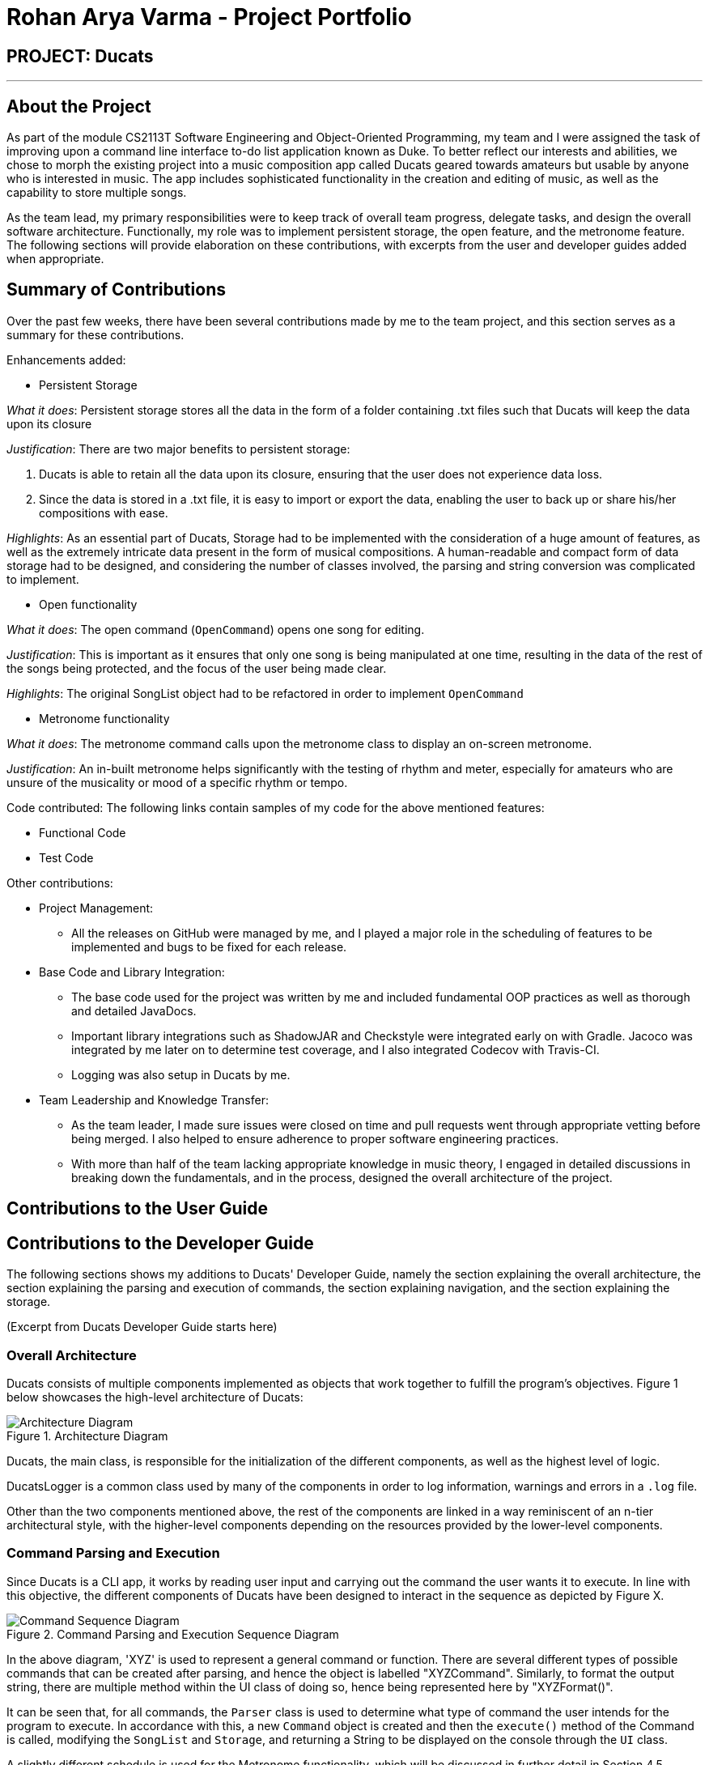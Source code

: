 = Rohan Arya Varma - Project Portfolio
:site-section: AboutUs
:imagesDir: ../images
:stylesDir: ../stylesheets

== PROJECT: Ducats
'''
== About the Project

As part of the module CS2113T Software Engineering and Object-Oriented Programming, my team and I were assigned the task of improving upon a command line interface to-do list application known as Duke. To better reflect our interests and abilities, we chose to morph the existing project into a music composition app called Ducats geared towards amateurs but usable by anyone who is interested in music. The app includes sophisticated functionality in the creation and editing of music, as well as the capability to store multiple songs.

As the team lead, my primary responsibilities were to keep track of overall team progress, delegate tasks, and design the overall software architecture. Functionally, my role was to implement persistent storage, the open feature, and the metronome feature. The following sections will provide elaboration on these contributions, with excerpts from the user and developer guides added when appropriate.

== Summary of Contributions

Over the past few weeks, there have been several contributions made by me to the team project, and this section serves as a summary for these contributions.

Enhancements added:

* Persistent Storage

_What it does_: Persistent storage stores all the data in the form of a folder containing .txt files such that Ducats will keep the data upon its closure

_Justification_: There are two major benefits to persistent storage:

1.	Ducats is able to retain all the data upon its closure, ensuring that the user does not experience data loss.
2. Since the data is stored in a .txt file, it is easy to import or export the data, enabling the user to back up or share his/her compositions with ease.

_Highlights_: As an essential part of Ducats, Storage had to be implemented with the consideration of a huge amount of features, as well as the extremely intricate data present in the form of musical compositions. A human-readable and compact form of data storage had to be designed, and considering the number of classes involved, the parsing and string conversion was complicated to implement.

* Open functionality

_What it does_: The open command (`OpenCommand`) opens one song for editing.

_Justification_: This is important as it ensures that only one song is being manipulated at one time, resulting in the data of the rest of the songs being protected, and the focus of the user being made clear.

_Highlights_: The original SongList object had to be refactored in order to implement `OpenCommand`

* Metronome functionality

_What it does_: The metronome command calls upon the metronome class to display an on-screen metronome.

_Justification_: An in-built metronome helps significantly with the testing of rhythm and meter, especially for amateurs who are unsure of the musicality or mood of a specific rhythm or tempo.

Code contributed: The following links contain samples of my code for the above mentioned features:

* Functional Code
* Test Code

Other contributions:

*	Project Management:
**	All the releases on GitHub were managed by me, and I played a major role in the scheduling of features to be implemented and bugs to be fixed for each release.
*	Base Code and Library Integration:
**	The base code used for the project was written by me and included fundamental OOP practices as well as thorough and detailed JavaDocs.
**	Important library integrations such as ShadowJAR and Checkstyle were integrated early on with Gradle. Jacoco was integrated by me later on to determine test coverage, and I also integrated Codecov with Travis-CI.
** Logging was also setup in Ducats by me.
*	Team Leadership and Knowledge Transfer:
**	As the team leader, I made sure issues were closed on time and pull requests went through appropriate vetting before being merged. I also helped to ensure adherence to proper software engineering practices.
**	With more than half of the team lacking appropriate knowledge in music theory, I engaged in detailed discussions in breaking down the fundamentals, and in the process, designed the overall architecture of the project.

== Contributions to the User Guide

// todo

== Contributions to the Developer Guide

The following sections shows my additions to Ducats' Developer Guide, namely the section explaining the overall architecture, the section explaining the parsing and execution of commands, the section explaining navigation, and the section explaining the storage.

(Excerpt from Ducats Developer Guide starts here)

=== Overall Architecture

Ducats consists of multiple components implemented as objects that work together to fulfill the program's objectives. Figure 1 below showcases the high-level architecture of Ducats:

.Architecture Diagram
image::Architecture_Diagram.png[]


Ducats, the main class, is responsible for the initialization of the different components, as well as the highest level of logic.

DucatsLogger is a common class used by many of the components in order to log information, warnings and errors in a `.log` file.

Other than the two components mentioned above, the rest of the components are linked in a way reminiscent of an n-tier architectural style, with the higher-level components depending on the resources provided by the lower-level components.

=== Command Parsing and Execution

Since Ducats is a CLI app, it works by reading user input and carrying out the command the user wants it to execute. In line with this objective, the different components of Ducats have been designed to interact in the sequence as depicted by Figure X.

.Command Parsing and Execution Sequence Diagram
image::Command_Sequence_Diagram.png[]

In the above diagram, 'XYZ' is used to represent a general command or function. There are several different types of possible commands that can be created after parsing, and hence the object is labelled "XYZCommand". Similarly, to format the output string, there are multiple method within the UI class of doing so, hence being represented here by "XYZFormat()".

It can be seen that, for all commands, the `Parser` class is used to determine what type of command the user intends for the program to execute. In accordance with this, a new `Command` object is created and then the `execute()` method of the Command is called, modifying the `SongList` and `Storage`, and returning a String to be displayed on the console through the `UI` class.

A slightly different schedule is used for the Metronome functionality, which will be discussed in further detail in Section 4.5.

=== Creating a Song and Navigation

The creation of a new song is straightforward. In the `new` command, the following attributes of the song to be created will be specified:

* name
* key _[implementation coming in v2.0]_
* time signature _[implementation coming in v2.0]_

While the above data is stored with every song, data adjustments based on, and specific methods that utilize the key and time signature are yet to be implemented.

The created Song object will then be inserted into the SongList object, which contains all the song data of Ducats. Following this, persistent storage will be updated.

In order to enable the modification of certain songs when there are multiple songs without the forced provision of additional parameters by the user, a system of navigation has been implemented, where a song can be "opened" in order for it to be edited, with the first song in the SongList being "opened" by default. "Opening" a song is carried out by the execution of the `OpenCommand`, which changes a variable in the `SongList` object known as the `activeIndex`.

`activeIndex` corresponds to the index of the song that can be edited by the other CRUD functions, and only by modifying this attribute to the appropriate value can songs other than the first one be editable. For example, consider the situation where the SongList contains two songs titled "twinkle" and "dreams".

image::songlist_activeIndex1.png[]

In this case, as the default `activeIndex` is set to `0`, the user can enter `open dreams` in the CLI to make sure he is editing the song titled "dreams".

image::songlist_activeIndex2.png[]

When the main class executes the command, the command will first try to find the index of the provided song in the song list.

    String songName = message.substring(5);
    int songIndex = songList.findSongIndex(songName);

findSongIndex(songName) conducts a linear search on the SongList to return the index of the song that has the given name, and returns -1 is the song is not found. By querying the return value, Ducats either sets the activeIndex of the SongList or throws and then handles a DucatsException. The former is carried out with the `setActiveIndex()` method of the SongList class.

    songList.setActiveIndex(songList.findSongIndex(songName));

For future CRUD commands, the specific SongList method invocated by the `execute()` method takes in the activeIndex as a parameter and proceeds to perform the necessary operations on the SongList, as shown below. This means that you can utilize the SongList API function `setActiveIndex()` in other created components to achieve the same functionality.

image::songlist_activeIndex3.png[]

_Design Considerations_:

* Use binary search instead of linear search for `findSongIndex()`
** _Pros_: Higher efficiency in navigation
** _Cons_: the `list` in the SongList needs to be sorted, and insertion in a sorted manner, along with the implementation of binary search, for minimal gains in efficiency, seems to violate KISS

* Let the user input the index of the song rather than the name
** _Pros_: Faster input of command for the user
** _Cons_: User needs to look at the full list first, so overall, time is not saved. For the user, querying a name is more natural than an index.

=== Storage and StorageParser

In order to ensure that the songs the user has created, deleted or modified can be retrieved even after exiting Ducats, a form of persistent storage is needed. This is implemented as a folder containing `.txt` files, and a `Storage` class that will interact with the said folder to read and modify its contents. Since the `Storage` class can create and modify files, it is important to understand the exact procedures executed within the class for the reading and writing of files. The two swimlane diagrams below display the sequence of events, as well as how the `Storage` class interacts with the `StorageParser` class. Each activity is annotated with the function within which it occurs for easy reference.

.Reading files (for each file)
image::storage_read.png[]

Before reading from the files, an assertion is made for the file list of the data folder (obtained through the `File.listFiles()` method) to not be null. The reading process as described in Figure X is then repeated for each file in the file list.

.Writing to files (for each song)
image::storage_write.png[]

Regardless of whether the `.txt` file corresponding to the specific song exists, the `Storage` class will attempt the creation of the file to ensure its existence. Due to the modification of data being involved, changes to the files are logged by DucatsLogger.

_Data Format:_

In order to convert each Song object to a human-readable String, and to be able to parse it back, a format must be decided for the storing of the Song object in persistent storage. The following format has been adopted:

    NAME KEY TEMPO
    BAR_1
    BAR_2
    ...
    BAR_N
    groups:
    GROUP_1_NAME BAR_1 ... BAR_N
    ...
    GROUP_N_NAME BAR_1 ... BAR_N

Each `BAR_N`, where N is a positive integer, is formatted as follows, with the segments representing each individual bar, chord and note being labelled with B, C and N respectively:

    [[UAs;UCs],[UA;UC],[UA;UC],[UA;UC],[MCs;LDs],[MC;LD],[MC;UDs],[MC,UD]]
    |----------------------------------B---------------------------------|
     |---C---|
      |N|

For each String representing a Note object, the first two characters correspond to the pitch (ranging from Pitch.LOWER_C to Pitch.UPPER_C while passing through Pitch.MIDDLE_C). An exception for this convention would be Rest, which is represented as “RT”. The “s”, if present, signifies that the unit Note that has the duration of a 1⁄8 note is the start of a bigger Note object or one of the same duration. For example, in the above visualization, the Bar consists of an Upper A Note with the duration of ½ and an Upper C Note with the same duration in the first four chords.

By implementing the storage in this way, we are able to ensure that the data is both storage-friendly as well as human-readable and editable. To construct the data to be stored in the .txt file, the `StorageParser` class invokes the toString() methods for the Song, Bar, Chord and Note classes for each Song in the Song list in a tree-like fashion due to the composition structure of the Song component (as can be seen in Figure X). Inversely, in order for the StorageParser class to parse the data found in the .txt file into Song objects that are to be stored in the SongList, the following methods are defined under the `StorageParser` class:

* `convertNoteFromString(String s)` (converts a String into a Note)
* `convertChordFromString(String s)` (converts a String into a Chord) _(uses the above)_
* `convertBarFromString(String s)` (converts a String into a Bar) _(uses the above)_
* `convertSongFromString(String s)` (converts a String into a Song) _(uses the above)_

_Design Considerations_:

* Using a single .txt file to store all the data
** _Pros_: easier implementation of `Storage`
** _Cons_: harder for the user to import and export files without corrupting the data, complicated parsing in `StorageParser` required to get the full data, hard for the user to view the data if the song is too long due to line length limits on most `.txt` file editors
* Using .csv files instead of .txt files to store the data
** _Pros_: arguably a more organized method of data management
** _Cons_: difficult to store song data of varying lengths in a meaningful way that would make a `.csv` file more ideal than a `.txt` file

We have decided to use a storage directory that contains `.txt` files, each containing a single song's data. With this implementation, it is easy for the user to export and import songs by just copying out or inserting .txt files of the same format respectively. Additionally, having a folder instead of a single file is neater for the user's file management, hence enhancing the user experience.